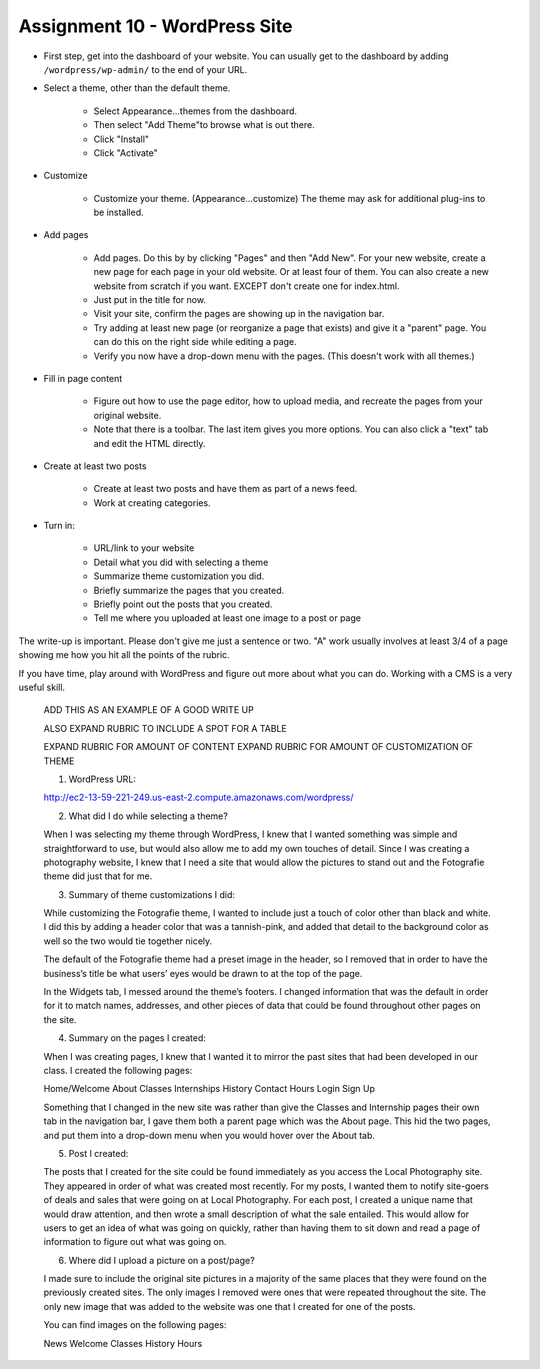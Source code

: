Assignment 10 - WordPress Site
==============================

* First step, get into the dashboard of your website.
  You can usually get to the dashboard by adding
  ``/wordpress/wp-admin/`` to the end of your URL.

* Select a theme, other than the default theme.

    * Select Appearance...themes from the dashboard.
    * Then select "Add Theme"to browse what is out there.
    * Click "Install"
    * Click "Activate"

* Customize

    * Customize your theme. (Appearance...customize)
      The theme may ask for additional plug-ins to be installed.

* Add pages

    * Add pages. Do this by by clicking "Pages" and then "Add New". For your
      new website, create a new page for each page in your old website. Or
      at least four of them. You can also create a new website from scratch
      if you want. EXCEPT don't create one for index.html.
    * Just put in the title for now.
    * Visit your site, confirm the pages are showing up in the navigation bar.
    * Try adding at least new page (or reorganize a page that exists) and give it a
      "parent" page. You can do this on the right side while editing a page.
    * Verify you now have a drop-down menu with the pages. (This doesn't work with all
      themes.)

* Fill in page content

    * Figure out how to use the page editor, how to upload media, and recreate
      the pages from your original website.
    * Note that there is a toolbar. The last item gives you more options. You
      can also click a "text" tab and edit the HTML directly.

* Create at least two posts

    * Create at least two posts and have them as part of a news feed.
    * Work at creating categories.

* Turn in:

    * URL/link to your website
    * Detail what you did with selecting a theme
    * Summarize theme customization you did.
    * Briefly summarize the pages that you created.
    * Briefly point out the posts that you created.
    * Tell me where you uploaded at least one image to a post or page

The write-up is important. Please don't give me just a sentence or two. "A" work usually involves at least 3/4
of a page showing me how you hit all the points of the rubric.

If you have time, play around with WordPress and figure out more about what you can do.
Working with a CMS is a very useful skill.

.. image:: rubric.png
    :width: 550px

..

    ADD THIS AS AN EXAMPLE OF A GOOD WRITE UP

    ALSO EXPAND RUBRIC TO INCLUDE A SPOT FOR A TABLE

    EXPAND RUBRIC FOR AMOUNT OF CONTENT
    EXPAND RUBRIC FOR AMOUNT OF CUSTOMIZATION OF THEME

    1.    WordPress URL:

    http://ec2-13-59-221-249.us-east-2.compute.amazonaws.com/wordpress/



    2.    What did I do while selecting a theme?

    When I was selecting my theme through WordPress, I knew that I wanted something was simple and straightforward to
    use, but would also allow me to add my own touches of detail. Since I was creating a photography website, I knew
    that I need a site that would allow the pictures to stand out and the Fotografie theme did just that for me.



    3.    Summary of theme customizations I did:

    While customizing the Fotografie theme, I wanted to include just a touch of color other than black and white.
    I did this by adding a header color that was a tannish-pink, and added that detail to the background color as
    well so the two would tie together nicely.

    The default of the Fotografie theme had a preset image in the header, so I removed that in order to have the
    business’s title be what users’ eyes would be drawn to at the top of the page.

    In the Widgets tab, I messed around the theme’s footers. I changed information that was the default in order
    for it to match names, addresses, and other pieces of data that could be found throughout other pages on the site.



    4.    Summary on the pages I created:

    When I was creating pages, I knew that I wanted it to mirror the past sites that had been developed in our class.
    I created the following pages:

    Home/Welcome
    About
    Classes
    Internships
    History
    Contact
    Hours
    Login
    Sign Up

    Something that I changed in the new site was rather than give the Classes and Internship pages their own tab in
    the navigation bar, I gave them both a parent page which was the About page. This hid the two pages, and put them
    into a drop-down menu when you would hover over the About tab.



    5.    Post I created:

    The posts that I created for the site could be found immediately as you access the Local Photography site. They
    appeared in order of what was created most recently. For my posts, I wanted them to notify site-goers of deals and
    sales that were going on at Local Photography. For each post, I created a unique name that would draw attention,
    and then wrote a small description of what the sale entailed. This would allow for users to get an idea of what was
    going on quickly, rather than having them to sit down and read a page of information to figure out what was going on.



    6.    Where did I upload a picture on a post/page?

    I made sure to include the original site pictures in a majority of the same places that they were found on the
    previously created sites. The only images I removed were ones that were repeated throughout the site. The only
    new image that was added to the website was one that I created for one of the posts.

    You can find images on the following pages:

    News
    Welcome
    Classes
    History
    Hours
